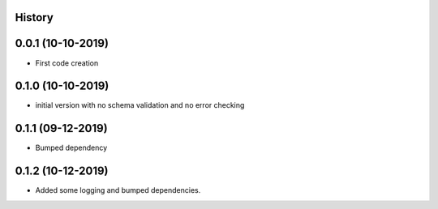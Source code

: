 .. :changelog:

History
-------

0.0.1 (10-10-2019)
---------------------

* First code creation


0.1.0 (10-10-2019)
------------------

* initial version with no schema validation and no error checking


0.1.1 (09-12-2019)
------------------

* Bumped dependency


0.1.2 (10-12-2019)
------------------

* Added some logging and bumped dependencies.
